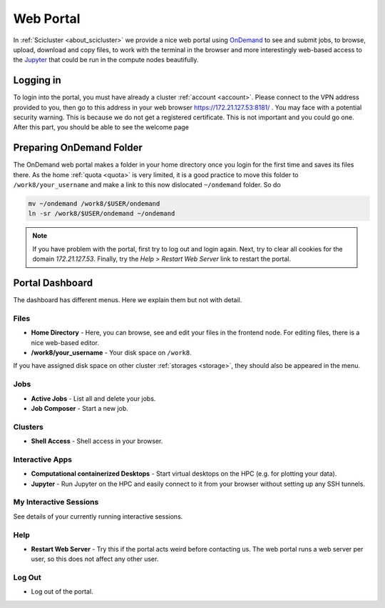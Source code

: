 .. _web_portal:

Web Portal
==========

In :ref:`Scicluster <about_scicluster>` we provide a nice web portal using `OnDemand <https://openondemand.org/>`_ to see and submit jobs, to browse, upload, download and copy files, to work with the terminal in the browser and more interestingly web-based access to the `Jupyter <https://jupyter.org/>`_ that could be run in the compute nodes beautifully.


Logging in
----------

To login into the portal, you must have already a cluster :ref:`account <account>`. Please connect to the VPN address provided to you, then go to this address in your web browser `<https://172.21.127.53:8181/>`_ . You may face with a potential security warning. This is because we do not get a registered certificate. This is not important and you could go one. After this part, you should be able to see the welcome page

.. image:: images/web_portal_welcome_page.png
  :width: 800
  :alt: web_portal_welcome_page



Preparing OnDemand Folder
-------------------------

The OnDemand web portal makes a folder in your home directory once you login for the first time and saves its files there. As the home :ref:`quota <quota>` is very limited, it is a good practice to move this folder to ``/work8/your_username`` and make a link to this now dislocated ``~/ondemand`` folder. So do

.. code-block:: bash

  mv ~/ondemand /work8/$USER/ondemand
  ln -sr /work8/$USER/ondemand ~/ondemand


.. note::
   If you have problem with the portal, first try to log out and login again.
   Next, try to clear all cookies for the domain `172.21.127.53`.
   Finally, try the `Help > Restart Web Server` link to restart the portal.
    


Portal Dashboard
----------------

The dashboard has different menus. Here we explain them but not with detail.

Files
+++++

- **Home Directory** - Here, you can browse, see and edit your files in the frontend node. For editing files, there is a nice web-based editor.
- **/work8/your_username** - Your disk space on ``/work8``.

If you have assigned disk space on other cluster :ref:`storages <storage>`, they should also be appeared in the menu.

Jobs
++++

- **Active Jobs** - List all and delete your jobs.
- **Job Composer** - Start a new job.

Clusters
++++++++

- **Shell Access** - Shell access in your browser.

Interactive Apps
++++++++++++++++

- **Computational containerized Desktops** - Start virtual desktops on the HPC (e.g. for plotting your data).
- **Jupyter** - Run Jupyter on the HPC and easily connect to it from your browser without setting up any SSH tunnels.

My Interactive Sessions
+++++++++++++++++++++++

See details of your currently running interactive sessions.

Help
++++

- **Restart Web Server** - Try this if the portal acts weird before contacting us. The web portal runs a web server per user, so this does not affect any other user.

Log Out
+++++++

- Log out of the portal.
